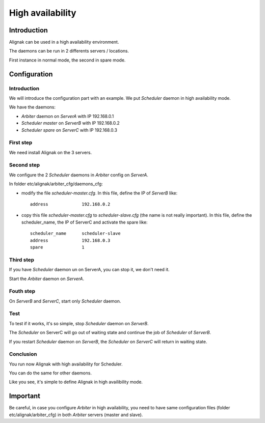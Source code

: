.. _howitworks/high_availability:

=================
High availability
=================

Introduction
============

Alignak can be used in a high availability environment.

The daemons can be run in 2 differents servers / locations.

First instance in normal mode, the second in spare mode.

Configuration
=============

Introduction
------------

We will introduce the configuration part with an example. We put *Scheduler* daemon in high
availability mode.

We have the daemons:

* *Arbiter* daemon on *ServerA* with IP 192.168.0.1
* *Scheduler master* on *ServerB* with IP 192.168.0.2
* *Scheduler spare* on *ServerC* with IP 192.168.0.3

First step 
----------

We need install Alignak on the 3 servers.

Second step
-----------

We configure the 2 *Scheduler* daemons in *Arbiter* config on *ServerA*.

In folder etc/alignak/arbiter_cfg/daemons_cfg:

* modify the file *scheduler-master.cfg*. In this file, define the IP of *ServerB* like::

    address             192.168.0.2

* copy this file *scheduler-master.cfg* to *scheduler-slave.cfg* (the name is not really important). In this file, define the scheduler_name, the IP of ServerC and activate the spare like::

    scheduler_name      scheduler-slave
    address             192.168.0.3
    spare               1


Third step
----------

If you have *Scheduler* daemon un on ServerA, you can stop it, we don't need it.

Start the *Arbiter* daemon on *ServerA*.

Fouth step
----------

On *ServerB* and *ServerC*, start only *Scheduler* daemon.

Test
----

To test if it works, it's so simple, stop *Scheduler* daemon on *ServerB*.

The *Scheduler* on ServerC will
go out of waiting state and continue the job of *Scheduler* of *ServerB*.

If you restart *Scheduler* daemon on *ServerB*, the *Scheduler* on *ServerC* will return in
waiting state.

Conclusion
----------

You run now Alignak with high availability for Scheduler.

You can do the same for other daemons.

Like you see, it's simple to define Alignak in high availibility mode.

Important
=========

Be careful, in case you configure *Arbiter* in high availability, you need to have same configuration
files (folder etc/alignak/arbiter_cfg) in both *Arbiter* servers (master and slave).
